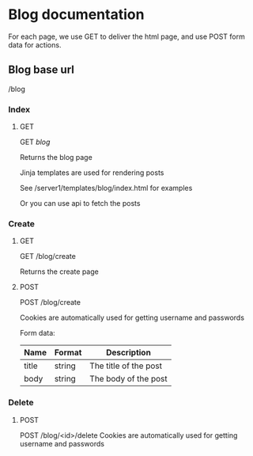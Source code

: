 * Blog documentation
  For each page, we use GET to deliver the html page, and use POST form data for
  actions.
** Blog base url
   /blog
*** Index
**** GET
    GET /blog/
    
    Returns the blog page
    
    Jinja templates are used for rendering posts
    
    See /server1/templates/blog/index.html for examples
    
    Or you can use api to fetch the posts
*** Create
**** GET
     GET /blog/create
     
     Returns the create page
**** POST
     POST /blog/create
     
     Cookies are automatically used for getting username and passwords
     
     Form data:
| Name  | Format | Description           |
|-------+--------+-----------------------|
| title | string | The title of the post |
| body  | string | The body of the post  |
*** Delete
**** POST
     POST /blog/<id>/delete
     Cookies are automatically used for getting username and passwords
